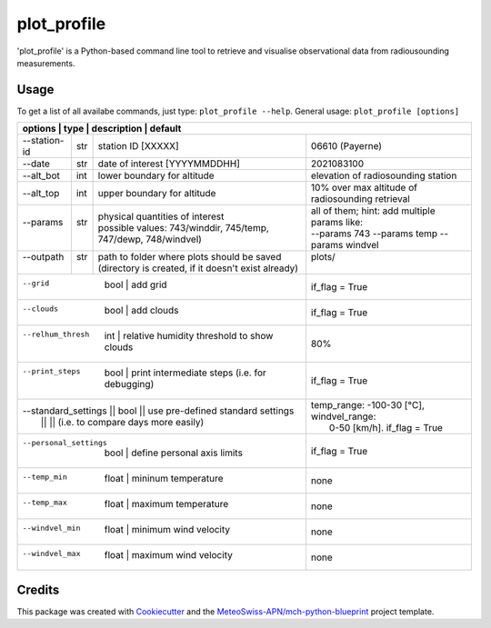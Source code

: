 ============
plot_profile
============

'plot_profile' is a Python-based command line tool to retrieve and visualise observational data from radiousounding measurements.

Usage
--------
To get a list of all availabe commands, just type:
``plot_profile --help``.
General usage: ``plot_profile [options]``

+--------------+------+-----------------------------------------------------------------+--------------------------------------------------+
| options         | type | description                                                     | default                                       |
+==============+======+=================================================================+==================================================+
| --station-id | str  | station ID [XXXXX]                                              | 06610 (Payerne)                                  |
+--------------+------+-----------------------------------------------------------------+--------------------------------------------------+
| --date       | str  | date of interest [YYYYMMDDHH]                                   | 2021083100                                       |
+--------------+------+-----------------------------------------------------------------+--------------------------------------------------+
| --alt_bot    | int  | lower boundary for altitude                                     | elevation of radiosounding station               |
+--------------+------+-----------------------------------------------------------------+--------------------------------------------------+
| --alt_top    | int  | upper boundary for altitude                                     | 10% over max altitude of radiosounding retrieval |
+--------------+------+-----------------------------------------------------------------+--------------------------------------------------+
|| --params    || str || physical quantities of interest                                || all of them; hint: add multiple params like:    |
||             ||     || possible values: 743/winddir, 745/temp, 747/dewp, 748/windvel) || --params 743 --params temp   --params windvel   |
+--------------+------+-----------------------------------------------------------------+--------------------------------------------------+
|| --outpath   || str || path to folder where plots should be saved                     || plots/                                          |
||             ||     || (directory is created, if it doesn't exist already)            ||                                                 |
+--------------+------+-----------------------------------------------------------------+--------------------------------------------------+
|  --grid               | bool     | add grid                                           | if_flag = True                                   |
+--------------+------+-----------------------------------------------------------------+--------------------------------------------------+
|  --clouds             | bool     | add clouds                                         | if_flag = True                                   |
+--------------+------+-----------------------------------------------------------------+--------------------------------------------------+
|  --relhum_thresh      | int      | relative humidity threshold to show clouds         | 80%                                              |
+--------------+------+-----------------------------------------------------------------+--------------------------------------------------+
|  --print_steps        | bool     | print intermediate steps (i.e. for debugging)      | if_flag = True                                   |
+--------------+------+-----------------------------------------------------------------+--------------------------------------------------+
|| --standard_settings  || bool    || use pre-defined standard settings                 || temp_range: -100-30 [°C], windvel_range:        |
||                      ||         || (i.e. to compare days more easily)                ||  0-50 [km/h]. if_flag = True                    |
+--------------+------+-----------------------------------------------------------------+--------------------------------------------------+
|  --personal_settings  | bool     | define personal axis limits                        | if_flag = True                                   |
+--------------+------+-----------------------------------------------------------------+--------------------------------------------------+
|  --temp_min           | float    | mininum temperature                                | none                                             |
+--------------+------+-----------------------------------------------------------------+--------------------------------------------------+
|  --temp_max           | float    | maximum temperature                                | none                                             |
+--------------+------+-----------------------------------------------------------------+--------------------------------------------------+
|  --windvel_min        | float    | minimum wind velocity                              | none                                             |
+--------------+------+-----------------------------------------------------------------+--------------------------------------------------+
|  --windvel_max        | float    | maximum wind velocity                              | none                                             |
+--------------+------+-----------------------------------------------------------------+--------------------------------------------------+


Credits
-------

This package was created with `Cookiecutter`_ and the `MeteoSwiss-APN/mch-python-blueprint`_ project template.

.. _`Cookiecutter`: https://github.com/audreyr/cookiecutter
.. _`MeteoSwiss-APN/mch-python-blueprint`: https://github.com/MeteoSwiss-APN/mch-python-blueprint
